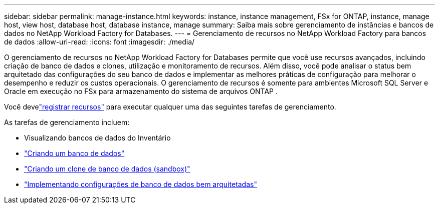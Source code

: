 ---
sidebar: sidebar 
permalink: manage-instance.html 
keywords: instance, instance management, FSx for ONTAP, instance, manage host, view host, database host, database instance, manage 
summary: Saiba mais sobre gerenciamento de instâncias e bancos de dados no NetApp Workload Factory for Databases. 
---
= Gerenciamento de recursos no NetApp Workload Factory para bancos de dados
:allow-uri-read: 
:icons: font
:imagesdir: ./media/


[role="lead"]
O gerenciamento de recursos no NetApp Workload Factory for Databases permite que você use recursos avançados, incluindo criação de banco de dados e clones, utilização e monitoramento de recursos. Além disso, você pode analisar o status bem arquitetado das configurações do seu banco de dados e implementar as melhores práticas de configuração para melhorar o desempenho e reduzir os custos operacionais. O gerenciamento de recursos é somente para ambientes Microsoft SQL Server e Oracle em execução no FSx para armazenamento do sistema de arquivos ONTAP .

Você develink:register-instance.html["registrar recursos"] para executar qualquer uma das seguintes tarefas de gerenciamento.

As tarefas de gerenciamento incluem:

* Visualizando bancos de dados do Inventário
* link:create-database.html["Criando um banco de dados"]
* link:create-sandbox-clone.html["Criando um clone de banco de dados (sandbox)"]
* link:optimize-configurations.html["Implementando configurações de banco de dados bem arquitetadas"]

